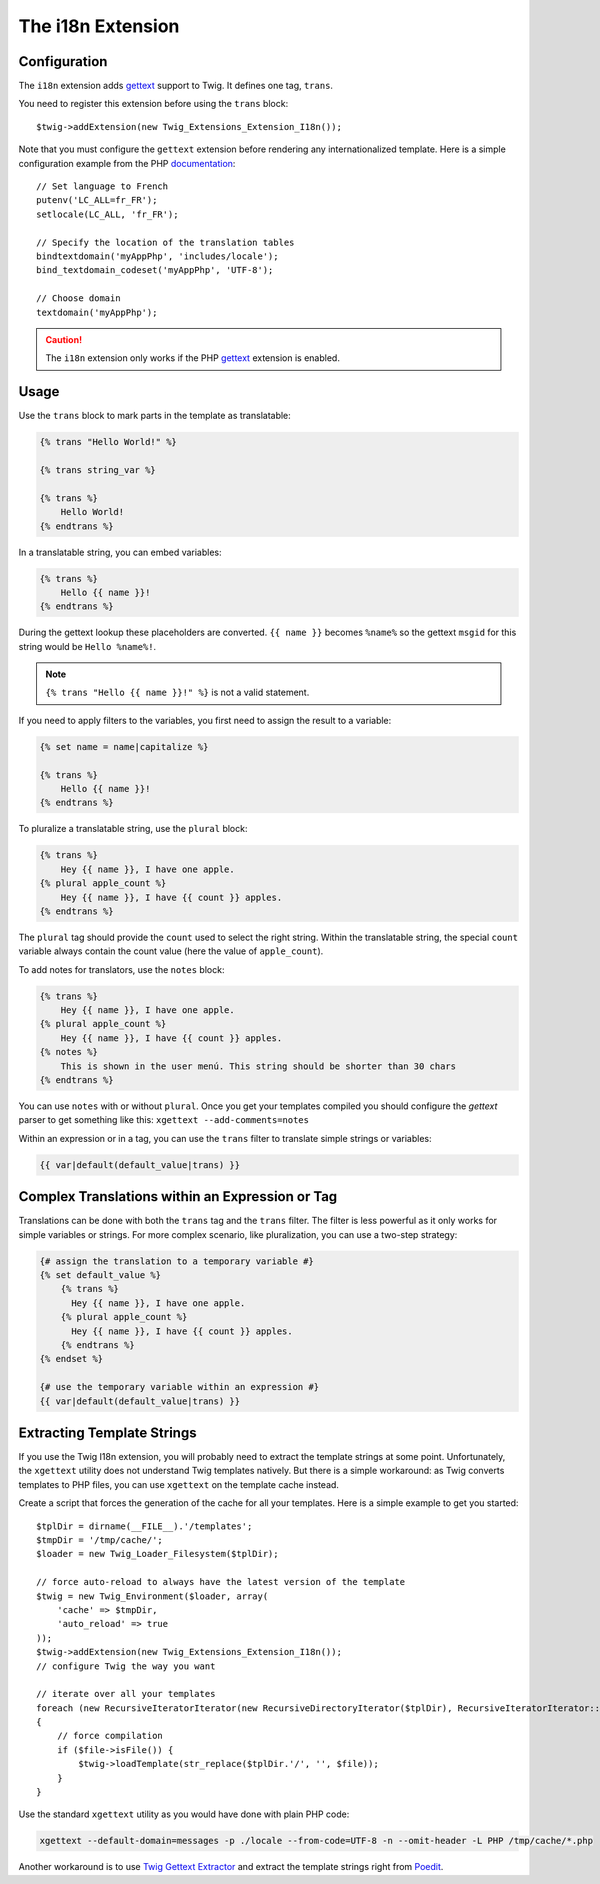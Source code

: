 The i18n Extension
==================

Configuration
-------------

The ``i18n`` extension adds `gettext`_ support to Twig. It defines one tag,
``trans``.

You need to register this extension before using the ``trans`` block::

    $twig->addExtension(new Twig_Extensions_Extension_I18n());

Note that you must configure the ``gettext`` extension before rendering any
internationalized template. Here is a simple configuration example from the
PHP `documentation`_::

    // Set language to French
    putenv('LC_ALL=fr_FR');
    setlocale(LC_ALL, 'fr_FR');

    // Specify the location of the translation tables
    bindtextdomain('myAppPhp', 'includes/locale');
    bind_textdomain_codeset('myAppPhp', 'UTF-8');

    // Choose domain
    textdomain('myAppPhp');

.. caution::

    The ``i18n`` extension only works if the PHP `gettext`_ extension is
    enabled.

Usage
-----

Use the ``trans`` block to mark parts in the template as translatable:

.. code-block:: jinja

    {% trans "Hello World!" %}

    {% trans string_var %}

    {% trans %}
        Hello World!
    {% endtrans %}

In a translatable string, you can embed variables:

.. code-block:: jinja

    {% trans %}
        Hello {{ name }}!
    {% endtrans %}

During the gettext lookup these placeholders are converted. ``{{ name }}`` becomes ``%name%`` so the gettext ``msgid`` for this string would be ``Hello %name%!``.

.. note::

    ``{% trans "Hello {{ name }}!" %}`` is not a valid statement.

If you need to apply filters to the variables, you first need to assign the
result to a variable:

.. code-block:: jinja

    {% set name = name|capitalize %}

    {% trans %}
        Hello {{ name }}!
    {% endtrans %}

To pluralize a translatable string, use the ``plural`` block:

.. code-block:: jinja

    {% trans %}
        Hey {{ name }}, I have one apple.
    {% plural apple_count %}
        Hey {{ name }}, I have {{ count }} apples.
    {% endtrans %}

The ``plural`` tag should provide the ``count`` used to select the right
string. Within the translatable string, the special ``count`` variable always
contain the count value (here the value of ``apple_count``).

To add notes for translators, use the ``notes`` block:

.. code-block:: jinja

    {% trans %}
        Hey {{ name }}, I have one apple.
    {% plural apple_count %}
        Hey {{ name }}, I have {{ count }} apples.
    {% notes %}
        This is shown in the user menú. This string should be shorter than 30 chars
    {% endtrans %}

You can use ``notes`` with or without ``plural``. Once you get your templates compiled you should
configure the `gettext` parser to get something like this: ``xgettext --add-comments=notes``

Within an expression or in a tag, you can use the ``trans`` filter to translate
simple strings or variables:

.. code-block:: jinja

    {{ var|default(default_value|trans) }}

Complex Translations within an Expression or Tag
------------------------------------------------

Translations can be done with both the ``trans`` tag and the ``trans`` filter.
The filter is less powerful as it only works for simple variables or strings.
For more complex scenario, like pluralization, you can use a two-step
strategy:

.. code-block:: jinja

    {# assign the translation to a temporary variable #}
    {% set default_value %}
        {% trans %}
          Hey {{ name }}, I have one apple.
        {% plural apple_count %}
          Hey {{ name }}, I have {{ count }} apples.
        {% endtrans %}
    {% endset %}

    {# use the temporary variable within an expression #}
    {{ var|default(default_value|trans) }}

Extracting Template Strings
---------------------------

If you use the Twig I18n extension, you will probably need to extract the
template strings at some point. Unfortunately, the ``xgettext`` utility does
not understand Twig templates natively. But there is a simple workaround: as
Twig converts templates to PHP files, you can use ``xgettext`` on the template
cache instead.

Create a script that forces the generation of the cache for all your
templates. Here is a simple example to get you started::

    $tplDir = dirname(__FILE__).'/templates';
    $tmpDir = '/tmp/cache/';
    $loader = new Twig_Loader_Filesystem($tplDir);

    // force auto-reload to always have the latest version of the template
    $twig = new Twig_Environment($loader, array(
        'cache' => $tmpDir,
        'auto_reload' => true
    ));
    $twig->addExtension(new Twig_Extensions_Extension_I18n());
    // configure Twig the way you want

    // iterate over all your templates
    foreach (new RecursiveIteratorIterator(new RecursiveDirectoryIterator($tplDir), RecursiveIteratorIterator::LEAVES_ONLY) as $file)
    {
        // force compilation
        if ($file->isFile()) {
            $twig->loadTemplate(str_replace($tplDir.'/', '', $file));
        }
    }

Use the standard ``xgettext`` utility as you would have done with plain PHP
code:

.. code-block:: text

    xgettext --default-domain=messages -p ./locale --from-code=UTF-8 -n --omit-header -L PHP /tmp/cache/*.php

Another workaround is to use `Twig Gettext Extractor`_ and extract the template
strings right from `Poedit`_.

.. _`gettext`:                http://www.php.net/gettext
.. _`documentation`:          http://fr.php.net/manual/en/function.gettext.php
.. _`Twig Gettext Extractor`: https://github.com/umpirsky/Twig-Gettext-Extractor
.. _`Poedit`:                 http://www.poedit.net/
